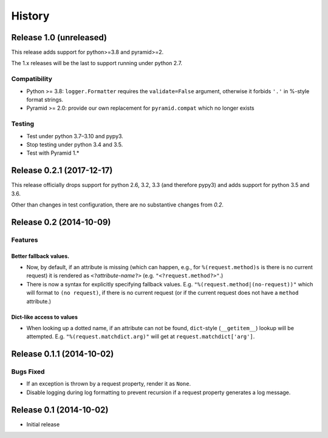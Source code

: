 History
=======

Release 1.0 (unreleased)
------------------------

This release adds support for python>=3.8 and pyramid>=2.

The 1.x releases will be the last to support running under python 2.7.

Compatibility
^^^^^^^^^^^^^

- Python >= 3.8: ``logger.Formatter`` requires the ``validate=False``
  argument, otherwise it forbids ``'.'`` in %-style format strings.
- Pyramid >= 2.0: provide our own replacement for ``pyramid.compat``
  which no longer exists

Testing
^^^^^^^

- Test under python 3.7–3.10 and pypy3.
- Stop testing under python 3.4 and 3.5.
- Test with Pyramid 1.*


Release 0.2.1 (2017-12-17)
--------------------------

This release officially drops support for python 2.6, 3.2, 3.3 (and
therefore pypy3) and adds support for python 3.5 and 3.6.

Other than changes in test configuration, there are no substantive
changes from `0.2`.

Release 0.2 (2014-10-09)
------------------------

Features
^^^^^^^^

Better fallback values.
"""""""""""""""""""""""

- Now, by default, if an attribute is missing (which can happen, e.g.,
  for ``%(request.method)s`` is there is no current request) it is
  rendered as ``<?``\ *attribute-name*\ ``?>``
  (e.g. ``"<?request.method?>"``.)

- There is now a syntax for explicitly specifying fallback values.  E.g.
  ``"%(request.method|(no-request))"`` which will format to ``(no request)``,
  if there is no current request (or if the current request does not have
  a ``method`` attribute.)

Dict-like access to values
""""""""""""""""""""""""""

- When looking up a dotted name, if an attribute can not be found,
  ``dict``-style (``__getitem__``) lookup will be attempted.
  E.g. ``"%(request.matchdict.arg)"`` will get at
  ``request.matchdict['arg']``.

Release 0.1.1 (2014-10-02)
--------------------------

Bugs Fixed
^^^^^^^^^^

- If an exception is thrown by a request property, render it as ``None``.

- Disable logging during log formatting to prevent recursion if a request
  property generates a log message.

Release 0.1 (2014-10-02)
------------------------

- Initial release
